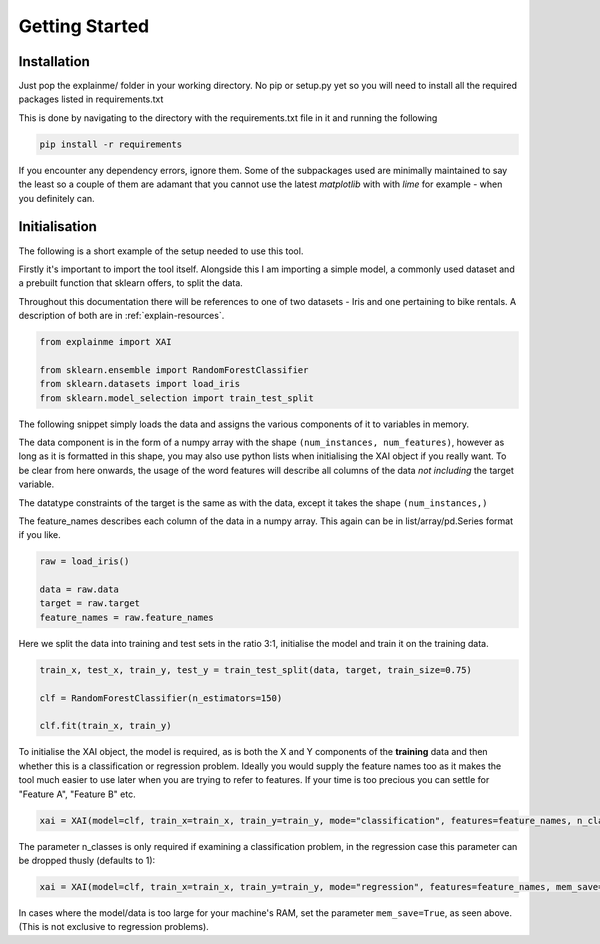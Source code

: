===============
Getting Started
===============

Installation
------------

Just pop the explainme/ folder in your working directory. No pip or setup.py yet so you will need to install all the required packages listed in requirements.txt

This is done by navigating to the directory with the requirements.txt file in it and running the following

.. code-block:: bash
    
    pip install -r requirements
    
If you encounter any dependency errors, ignore them. Some of the subpackages used are minimally maintained to say the least so a couple of them are adamant that you cannot use
the latest *matplotlib* with with *lime* for example - when you definitely can.

Initialisation
--------------

The following is a short example of the setup needed to use this tool. 

Firstly it's important to import the tool itself. Alongside this I am importing a simple model, a commonly used dataset and a prebuilt 
function that sklearn offers, to split the data.

Throughout this documentation there will be references to one of two datasets - Iris and one pertaining to bike rentals. A description of both are in :ref:`explain-resources`.

.. code-block:: python

    from explainme import XAI
    
    from sklearn.ensemble import RandomForestClassifier
    from sklearn.datasets import load_iris
    from sklearn.model_selection import train_test_split
    
The following snippet simply loads the data and assigns the various components of it to variables in memory. 

The data component is in the form of a numpy array with the shape ``(num_instances, num_features)``, however as long as it is formatted in this shape, you may also use python lists when 
initialising the XAI object if you really want. To be clear from here onwards, the usage of the word features will describe all columns of the data *not including* the target variable.

The datatype constraints of the target is the same as with the data, except it takes the shape ``(num_instances,)``

The feature_names describes each column of the data in a numpy array. This again can be in list/array/pd.Series format if you like.

.. code-block::

    raw = load_iris()
    
    data = raw.data
    target = raw.target
    feature_names = raw.feature_names
    
Here we split the data into training and test sets in the ratio 3:1, initialise the model and train it on the training data. 
    
.. code-block::
    
    train_x, test_x, train_y, test_y = train_test_split(data, target, train_size=0.75)
    
    clf = RandomForestClassifier(n_estimators=150)
    
    clf.fit(train_x, train_y)
    
To initialise the XAI object, the model is required, as is both the X and Y components of the **training** data and then whether this is a classification or regression problem. Ideally you would supply 
the feature names too as it makes the tool much easier to use later when you are trying to refer to features. If your time is too precious you can settle for "Feature A", "Feature B" etc.

.. code-block::
    
    xai = XAI(model=clf, train_x=train_x, train_y=train_y, mode="classification", features=feature_names, n_classes=3)

The parameter n_classes is only required if examining a classification problem, in the regression case this parameter can be dropped thusly (defaults to 1):

.. code-block::

    xai = XAI(model=clf, train_x=train_x, train_y=train_y, mode="regression", features=feature_names, mem_save=True)


In cases where the model/data is too large for your machine's RAM, set the parameter ``mem_save=True``, as seen above. (This is not exclusive to regression problems).